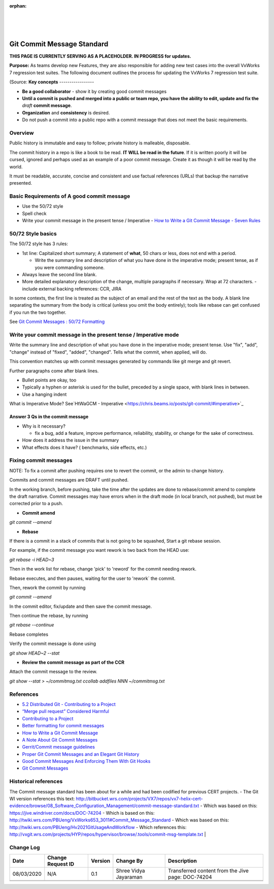 ﻿:orphan:
|
|
|

===================================
Git Commit Message Standard
===================================
**THIS PAGE IS CURRENTLY SERVING AS A PLACEHOLDER.  IN PROGRESS for updates.**

**Purpose:** As teams develop new Features, they are also responsible for adding new test cases into the overall VxWorks 7 regression test suites.  The following document outlines the process for updating the VxWorks 7 regression test suite.

(Source:
**Key concepts**
-----------------

- **Be a good collaborator** - show it by creating good commit messages
- **Until a commit is pushed and merged into a public or team repo, you have the ability to edit, update and fix the** *draft* **commit message**.
- **Organization** and **consistency** is desired.
- Do not push a commit into a public repo with a commit message that does not meet the basic requirements.

**Overview**
----------------

Public history is immutable and easy to follow; private history is malleable, disposable. 

 
The commit history in a repo is like a book to be read. **IT WILL be read in the future**. If it is written poorly it will be cursed, ignored and perhaps used as an example of a poor commit message. Create it as though it will be read by the world.

It must be readable, accurate, concise and consistent and use factual references (URLs) that backup the narrative presented.

 
**Basic Requirements of A good commit message**
------------------------------------------------

- Use the 50/72 style 
- Spell check
- Write your commit message in the present tense / Imperative
  - `How to Write a Git Commit Message - Seven Rules <https://chris.beams.io/posts/git-commit/#seven-rules>`_ 

 
**50/72 Style basics**
-------------------------

The 50/72 style has 3 rules:

- 1st line: Capitalized short summary; A statement of **what**, 50 chars or less, does not end with a period.

  - Write the summary line and description of what you have done in the imperative mode; present tense, as if you were commanding someone.

- Always leave the second line blank.
- More detailed explanatory description of the change, multiple paragraphs if necessary. Wrap at 72 characters.
  - include external backing references: CCR, JIRA

In some contexts, the first line is treated as the subject of an email and the rest of the text as the body. A blank line separating the summary from the body is critical (unless you omit the body entirely); tools like rebase can get confused if you run the two together.

See `Git Commit Messages : 50/72 Formatting <https://stackoverflow.com/questions/2290016/git-commit-messages-50-72-formatting>`_

 
**Write your commit message in the present tense / Imperative mode**
-----------------------------------------------------------------------

Write the summary line and description of what you have done in the imperative mode; present tense.  Use "fix", "add", "change" instead of "fixed", "added", "changed". Tells what the commit, when applied, will do.

This convention matches up with commit messages generated by commands like git merge and git revert.

 
Further paragraphs come after blank lines.

- Bullet points are okay, too
- Typically a hyphen or asterisk is used for the bullet, preceded by a single space, with blank lines in between.
- Use a hanging indent

What is Imperative Mode? See`HtWaGCM - Imperative <https://chris.beams.io/posts/git-commit/#imperative>`_

 
**Answer 3 Qs in the commit message**
~~~~~~~~~~~~~~~~~~~~~~~~~~~~~~~~~~~~~~~

- Why is it necessary?

  - fix a bug, add a feature, improve performance, reliability, stability, or change for the sake of correctness.

- How does it address the issue in the summary
- What effects does it have? ( benchmarks, side effects, etc.)

 
**Fixing commit messages**
---------------------------

 
NOTE: To fix a commit after pushing requires one to revert the commit, or the admin to change history.

Commits and commit messages are DRAFT until pushed.

In the working branch, before pushing, take the time after the updates are done to rebase/commit amend to complete the draft narrative. Commit messages may have errors when in the draft mode (in local branch, not pushed),
but must be corrected prior to a push.


- **Commit amend**

*git commit --amend*


- **Rebase**

If there is a commit in a stack of commits that is not going to be squashed, Start a git rebase session.

For example, if the commit message you want rework is two back from the HEAD use:

*git rebase -i  HEAD~3*

Then in the work list for rebase, change 'pick' to 'reword' for the commit needing rework. 

Rebase executes, and then pauses, waiting for the user to 'rework` the commit. 

Then, rework the commit by running

*git commit --amend*

In the commit editor, fix/update and then save the commit message. 

Then continue the rebase, by running 

*git rebase --continue*

Rebase completes

Verify the commit message is done using

*git show HEAD~2 --stat*

 

- **Review the  commit message as part of the CCR**

Attach the commit message to the review.

*git show --stat > ~/commitmsg.txt*
*ccollab addfiles NNN ~/commitmsg.txt*

 
**References**
--------------

- `5.2 Distributed Git - Contributing to a Project <https://git-scm.com/book/en/v2/Distributed-Git-Contributing-to-a-Project>`_
- `“Merge pull request” Considered Harmful <https://www.spreedly.com/blog/merge-pull-request-considered-harmful>`_
- `Contributing to a Project <https://git-scm.com/book/en/v2/Distributed-Git-Contributing-to-a-Project>`_
- `Better formatting for commit messages <https://jira.atlassian.com/browse/SRCTREE-1068>`_
- `How to Write a Git Commit Message <https://chris.beams.io/posts/git-commit/>`_
- `A Note About Git Commit Messages <https://tbaggery.com/2008/04/19/a-note-about-git-commit-messages.html>`_
- `Gerrit/Commit message guidelines <https://www.mediawiki.org/wiki/Gerrit/Commit_message_guidelines>`_
- `Proper Git Commit Messages and an Elegant Git History <http://ablogaboutcode.com/2011/03/23/proper-git-commit-messages-and-an-elegant-git-history>`_
- `Good Commit Messages And Enforcing Them With Git Hooks <http://addamhardy.com/2013/06/05/good-commit-messages-and-enforcing-them-with-git-hooks.html>`_
- `Git Commit Messages <https://wiki.openstack.org/wiki/GitCommitMessages>`_
 

 
**Historical references**
---------------------------

The Commit message standard has been about for a while and had been codified for previous CERT projects.
- The Git WI version references this text: http://bitbucket.wrs.com/projects/VX7/repos/vx7-helix-cert-evidence/browse/08_Software_Configuration_Management/commit-message-standard.txt
- Which was based on this: https://jive.windriver.com/docs/DOC-74204
- Which is based on this: http://twiki.wrs.com/PBUeng/VxWorks653_3011#Commit_Message_Standard
- Which was based on this: http://twiki.wrs.com/PBUeng/Hv2021GitUsageAndWorkflow
- Which references this: http://vxgit.wrs.com/projects/HYP/repos/hypervisor/browse/.tools/commit-msg-template.txt
|

**Change Log**
--------------

+--------------+------------------------+---------------+-------------------------+-------------------------------------------------------------------------------------+
| **Date**     | **Change Request ID**  | **Version**   | **Change By**           | **Description**                                                                     |
+--------------+------------------------+---------------+-------------------------+-------------------------------------------------------------------------------------+
| 08/03/2020   | N/A                    | 0.1           | Shree Vidya Jayaraman   | Transferred content from the Jive page: DOC-74204                                   |
+--------------+------------------------+---------------+-------------------------+-------------------------------------------------------------------------------------+
|              |                        |               |                         |                                                                                     |
+--------------+------------------------+---------------+-------------------------+-------------------------------------------------------------------------------------+
|              |                        |               |                         |                                                                                     |
+--------------+------------------------+---------------+-------------------------+-------------------------------------------------------------------------------------+
